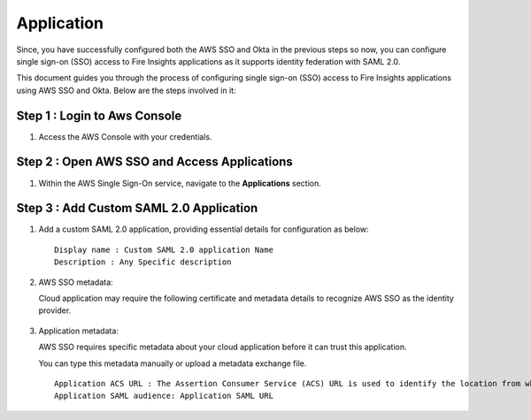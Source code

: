 Application
=======

Since, you have successfully configured both the AWS SSO and Okta in the previous steps so now, you can configure single sign-on (SSO) access to Fire Insights applications as it supports identity federation with SAML 2.0.

This document guides you through the process of configuring single sign-on (SSO) access to Fire Insights applications using AWS SSO and Okta. Below are the steps involved in it:

Step 1 : Login to Aws Console
------------------------
#. Access the AWS Console with your credentials. 

Step 2 : Open AWS SSO and Access Applications
-----------------------
#. Within the AWS Single Sign-On service, navigate to the **Applications** section.

   .. figure:: ../../../_assets/configuration/aws-sso/aws_sso_app.PNG
      :alt: aws sso
      :width: 60%

Step 3 : Add Custom SAML 2.0 Application
----------------
#. Add a custom SAML 2.0 application, providing essential details for configuration as below:
   
   ::

      Display name : Custom SAML 2.0 application Name
      Description : Any Specific description

   .. figure:: ../../../_assets/configuration/aws-sso/aws_details.PNG
      :alt: aws sso
      :width: 60%

#. AWS SSO metadata:

   Cloud application may require the following certificate and metadata details to recognize AWS SSO as the identity provider.

   .. figure:: ../../../_assets/configuration/aws-sso/aws_metdata.PNG
      :alt: aws sso
      :width: 60%

#. Application metadata:

   AWS SSO requires specific metadata about your cloud application before it can trust this application. 

   You can type this metadata manually or upload a metadata exchange file.

   ::

        Application ACS URL : The Assertion Consumer Service (ACS) URL is used to identify the location from where the service provider accepts SAML assertions.
        Application SAML audience: Application SAML URL

   .. figure:: ../../../_assets/configuration/aws-sso/aws_acs.PNG
      :alt: aws sso
      :width: 60%    

